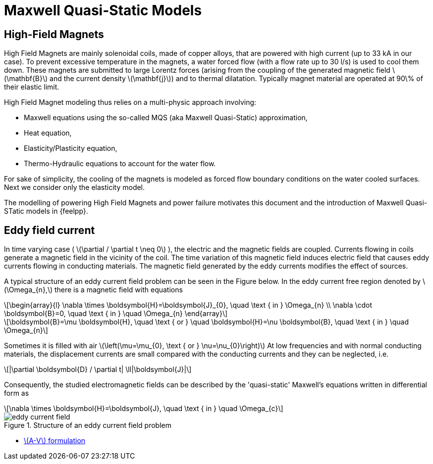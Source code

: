 = Maxwell Quasi-Static Models
:stem: latexmath
:imagesprefix: 
ifdef::env-github,env-browser,env-vscode[:imagesprefix: ../../images/]


== High-Field Magnets
High Field Magnets are mainly solenoidal coils, made of copper alloys, that are powered with high current (up to 33 kA in  our case). 
To prevent excessive temperature in the magnets, a water forced flow (with a flow rate up to 30 l/s) is used to cool them down. 
These magnets are submitted to large Lorentz forces (arising from the coupling of the generated magnetic field stem:[\mathbf{B}] and the current density stem:[\mathbf{j}]) and to thermal dilatation.
Typically magnet material are operated at 90\% of their elastic limit.

High Field Magnet modeling thus relies on a multi-physic approach involving:

* Maxwell equations using the so-called MQS (aka Maxwell Quasi-Static) approximation,
* Heat equation,
* Elasticity/Plasticity equation,
* Thermo-Hydraulic equations to account for the water flow.

For sake of simplicity, the cooling of the magnets is modeled as forced flow boundary conditions on the water cooled surfaces. 
Next we consider only the elasticity model.

The modelling of powering High Field Magnets and power failure motivates this document and the introduction of Maxwell Quasi-STatic models in {feelpp}.

== Eddy field current

In time varying case ( stem:[\partial / \partial t \neq 0] ), the electric and the magnetic fields are coupled. 
Currents flowing in coils generate a magnetic field in the vicinity of the coil. 
The time variation of this magnetic field induces electric field that causes eddy currents flowing in conducting materials. 
The magnetic field generated by the eddy currents modifies the effect of sources. 

A typical structure of an eddy current field problem can be seen in the Figure below. 
In the eddy current free region denoted by stem:[\Omega_{n},] there is a magnetic field with equations
[stem]
++++
\begin{array}{l}
\nabla \times \boldsymbol{H}=\boldsymbol{J}_{0}, \quad \text { in } \Omega_{n} \\
\nabla \cdot \boldsymbol{B}=0, \quad \text { in } \quad \Omega_{n}
\end{array}
++++

[stem]
++++
\boldsymbol{B}=\mu \boldsymbol{H}, \quad \text { or } \quad \boldsymbol{H}=\nu \boldsymbol{B}, \quad \text { in } \quad \Omega_{n}
++++
Sometimes it is filled with air stem:[\left(\mu=\mu_{0}, \text { or } \nu=\nu_{0}\right)] At low frequencies and with normal conducting materials, the displacement currents are small compared with the conducting currents and they can be neglected, i.e.
[stem]
++++
|\partial \boldsymbol{D} / \partial t| \ll|\boldsymbol{J}|
++++
Consequently, the studied electromagnetic fields can be described by the 'quasi-static' Maxwell's equations written in differential form as
[stem]
++++
\nabla \times \boldsymbol{H}=\boldsymbol{J}, \quad \text { in } \quad \Omega_{c}
++++

.Structure of an eddy current field problem
image::{imagesprefix}eddy-current-field.png[]

* xref:mqs/AV.adoc[stem:[A-V] formulation]
